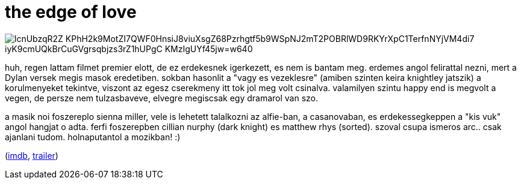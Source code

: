 = the edge of love

:slug: the-edge-of-love
:category: film
:tags: hu
:date: 2008-11-04T03:38:44Z

image::https://lh3.googleusercontent.com/lcnUbzqR2Z-KPhH2k9MotZI7QWF0HnsiJ8viuXsgZ68Pzrhgtf5b9WSpNJ2mT2POBRlWD9RKYrXpC1TerfnNYjVM4di7-iyK9cmUQkBrCuGVgrsqbjzs3rZ1hUPgC-KMzIgUYf45jw=w640[align="center"]

huh, regen lattam filmet premier elott, de ez erdekesnek igerkezett, es nem is bantam meg. erdemes
angol felirattal nezni, mert a Dylan versek megis masok eredetiben. sokban hasonlit a "vagy es
vezeklesre" (amiben szinten keira knightley jatszik) a korulmenyeket tekintve, viszont az egesz
cserekmeny itt tok jol meg volt csinalva. valamilyen szintu happy end is megvolt a vegen, de persze
nem tulzasbaveve, elvegre megiscsak egy dramarol van szo.

a masik noi foszereplo sienna miller, vele is lehetett talalkozni az alfie-ban, a casanovaban, es
erdekessegkeppen a "kis vuk" angol hangjat o adta. ferfi foszerepben cillian nurphy (dark knight) es
matthew rhys (sorted). szoval csupa ismeros arc.. csak ajanlani tudom. holnaputantol a mozikban! :)

(http://www.imdb.com/title/tt0819714/[imdb], http://www.youtube.com/watch?v=R2XN5elRKcI[trailer])
